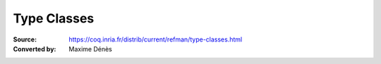 .. _typeclasses:

---------------------
 Type Classes
---------------------

:Source: https://coq.inria.fr/distrib/current/refman/type-classes.html
:Converted by: Maxime Dénès

